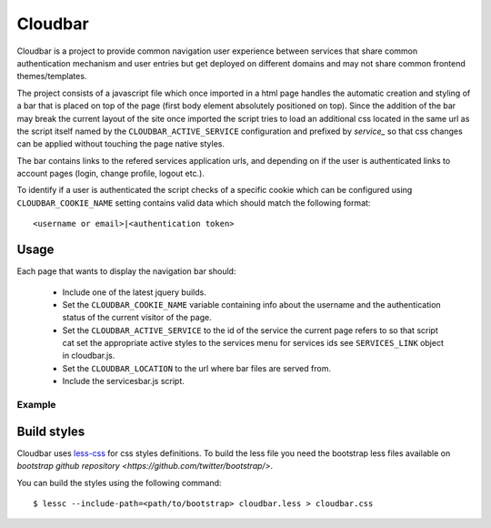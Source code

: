 Cloudbar
========

Cloudbar is a project to provide common navigation user experience
between services that share common authentication mechanism and user
entries but get deployed on different domains and may not share
common frontend themes/templates.

The project consists of a javascript file which once imported in a
html page handles the automatic creation and styling of a bar that
is placed on top of the page (first body element absolutely
positioned on top). Since the addition of the bar may break the
current layout of the site once imported the script tries to load an
additional css located in the same url as the script itself named by
the ``CLOUDBAR_ACTIVE_SERVICE`` configuration and prefixed by *service_* so 
that css changes can be applied without touching the page native styles.

The bar contains links to the refered services application urls, and
depending on if the user is authenticated links to account pages
(login, change profile, logout etc.).

To identify if a user is authenticated the script checks of a
specific cookie which can be configured using ``CLOUDBAR_COOKIE_NAME`` setting
contains valid data which should match the following format::
    
    <username or email>|<authentication token>


Usage
-----

Each page that wants to display the navigation bar should:

    - Include one of the latest jquery builds.
    - Set the ``CLOUDBAR_COOKIE_NAME`` variable containing info about the username
      and the authentication status of the current visitor of the page.
    - Set the ``CLOUDBAR_ACTIVE_SERVICE`` to the id of the service the current
      page refers to so that script cat set the appropriate active styles to
      the services menu for services ids see ``SERVICES_LINK``
      object in cloudbar.js.
    - Set the ``CLOUDBAR_LOCATION`` to the url where bar files are served from.
    - Include the servicesbar.js script.


Example
*******

.. codeblock:: javascript
    
    <script src="http://ajax.googleapis.com/ajax/libs/jquery/1.4.2/jquery.min.js"></script>
    <script>
        var CLOUDBAR_COOKIE_NAME = '_pithos2_a';
        var CLOUDBAR_ACTIVE_SERVICE = 'cloud';
        var CLOUDBAR_LOCATION = "http://accounts.cloud.grnet.gr/cloudbar/";

        $(document).ready(function(){
            $.getScript(CLOUDBAR_LOC + 'cloudbar.js');
        })
    </script>


Build styles
------------

Cloudbar uses `less-css <http://www.lesscss.org>`_ for css styles
definitions. To build the less file you need the bootstrap less files
available on 
`bootstrap github repository <https://github.com/twitter/bootstrap/>`.

You can build the styles using the following command::

    $ lessc --include-path=<path/to/bootstrap> cloudbar.less > cloudbar.css

